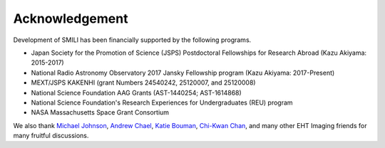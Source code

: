 ===============
Acknowledgement
===============

Development of SMILI has been financially supported by the following programs.

- Japan Society for the Promotion of Science (JSPS) Postdoctoral Fellowships for Research Abroad (Kazu Akiyama: 2015-2017)
- National Radio Astronomy Observatory 2017 Jansky Fellowship program (Kazu Akiyama: 2017-Present)
- MEXT/JSPS KAKENHI (grant Numbers 24540242, 25120007, and 25120008)
- National Science Foundation AAG Grants (AST-1440254; AST-1614868)
- National Science Foundation's Research Experiences for Undergraduates (REU) program
- NASA Massachusetts Space Grant Consortium

We also thank `Michael Johnson <http://www.scintillatingastronomy.com>`_, `Andrew Chael <https://achael.github.io>`_, `Katie Bouman <https://people.csail.mit.edu/klbouman>`_, `Chi-Kwan Chan <http://fermi.myds.me>`_, and many other EHT Imaging friends for many fruitful discussions.
